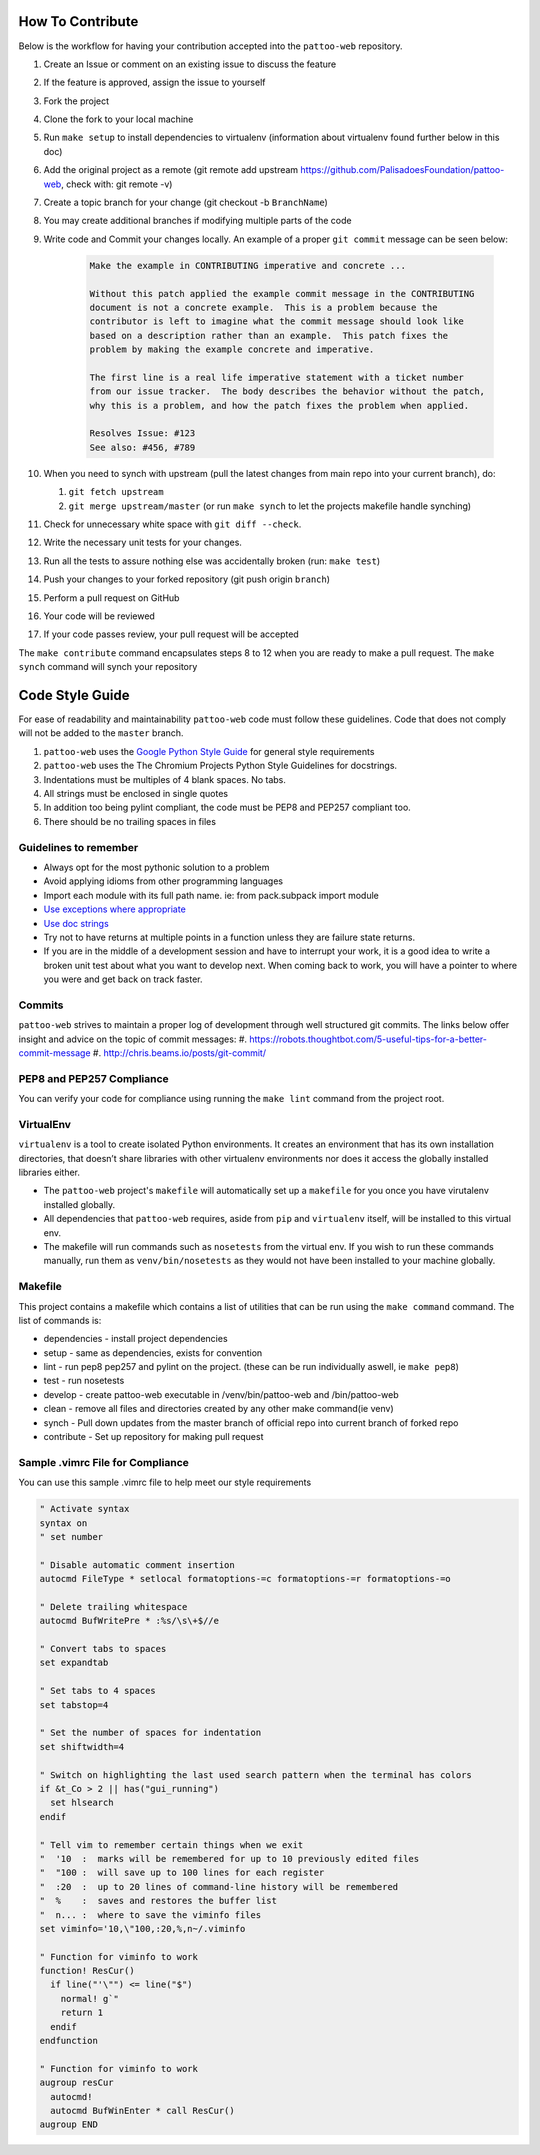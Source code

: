 How To Contribute
=================

Below is the workflow for having your contribution accepted into the ``pattoo-web`` repository.

#. Create an Issue or comment on an existing issue to discuss the feature
#. If the feature is approved, assign the issue to yourself
#. Fork the project
#. Clone the fork to your local machine
#. Run ``make setup`` to install dependencies to virtualenv (information about virtualenv found further below in this doc)
#. Add the original project as a remote (git remote add upstream https://github.com/PalisadoesFoundation/pattoo-web, check with: git remote -v)
#. Create a topic branch for your change (git checkout -b ``BranchName``\ )
#. You may create additional branches if modifying multiple parts of the code
#. Write code and Commit your changes locally. An example of a proper ``git commit`` message can be seen below:

    .. code-block::

        Make the example in CONTRIBUTING imperative and concrete ...

        Without this patch applied the example commit message in the CONTRIBUTING
        document is not a concrete example.  This is a problem because the
        contributor is left to imagine what the commit message should look like
        based on a description rather than an example.  This patch fixes the
        problem by making the example concrete and imperative.

        The first line is a real life imperative statement with a ticket number
        from our issue tracker.  The body describes the behavior without the patch,
        why this is a problem, and how the patch fixes the problem when applied.

        Resolves Issue: #123
        See also: #456, #789

#. When you need to synch with upstream (pull the latest changes from main repo into your current branch), do:

   #. ``git fetch upstream``
   #. ``git merge upstream/master`` (or run ``make synch`` to let the projects makefile handle synching)

#. Check for unnecessary white space with ``git diff --check``.
#. Write the necessary unit tests for your changes.
#. Run all the tests to assure nothing else was accidentally broken (run: ``make test``\ )
#. Push your changes to your forked repository (git push origin ``branch``\ )
#. Perform a pull request on GitHub
#. Your code will be reviewed
#. If your code passes review, your pull request will be accepted

The ``make contribute`` command encapsulates steps 8 to 12 when you are ready to make a pull request.
The ``make synch`` command will synch your repository

Code Style Guide
================

For ease of readability and maintainability ``pattoo-web`` code must follow these guidelines. Code that does not comply will not be added to the ``master`` branch.

#. ``pattoo-web`` uses the `Google Python Style Guide <https://google.github.io/styleguide/pyguide.html#Exceptions>`_ for general style requirements
#. ``pattoo-web`` uses the The Chromium Projects Python Style Guidelines for docstrings.
#. Indentations must be multiples of 4 blank spaces. No tabs.
#. All strings must be enclosed in single quotes
#. In addition too being pylint compliant, the code must be PEP8 and PEP257 compliant too.
#. There should be no trailing spaces in files

Guidelines to remember
----------------------

* Always opt for the most pythonic solution to a problem
* Avoid applying idioms from other programming languages
* Import each module with its full path name. ie: from pack.subpack import module
* `Use exceptions where appropriate <https://google.github.io/styleguide/pyguide.html#Exceptions>`_
* `Use doc strings <http://sphinxcontrib-napoleon.readthedocs.org/en/latest/example_google.html>`_
* Try not to have returns at multiple points in a function unless they are failure state returns.
* If you are in the middle of a development session and have to interrupt your work, it is a good idea to write a broken unit test about what you want to develop next. When coming back to work, you will have a pointer to where you were and get back on track faster.

Commits
-------

``pattoo-web`` strives to maintain a proper log of development through well structured git commits. The links below offer insight and advice on the topic of commit messages:
#. https://robots.thoughtbot.com/5-useful-tips-for-a-better-commit-message
#. http://chris.beams.io/posts/git-commit/

PEP8 and PEP257 Compliance
--------------------------

You can verify your code for compliance using running the ``make lint`` command from the project root.

VirtualEnv
----------

``virtualenv`` is a tool to create isolated Python environments.
It creates an environment that has its own installation directories, that doesn’t share libraries with other virtualenv environments nor does it access the globally installed libraries either.

* The ``pattoo-web`` project's ``makefile`` will automatically set up a ``makefile`` for you once you have virutalenv installed globally.
* All dependencies that ``pattoo-web`` requires, aside from ``pip`` and ``virtualenv`` itself, will be installed to this virtual env.
* The makefile will run commands such as ``nosetests`` from the virtual env. If you wish to run these commands manually, run them as ``venv/bin/nosetests`` as they would not have been installed to your machine globally.

Makefile
--------

This project contains a makefile which contains a list of utilities that can be run using the ``make command`` command.
The list of commands is:


* dependencies - install project dependencies
* setup - same as dependencies, exists for convention
* lint - run pep8 pep257 and pylint on the project. (these can be run individually aswell, ie ``make pep8``\ )
* test - run nosetests
* develop - create pattoo-web executable in /venv/bin/pattoo-web and /bin/pattoo-web
* clean - remove all files and directories created by any other make command(ie venv)
* synch - Pull down updates from the master branch of official repo into current branch of forked repo
* contribute - Set up repository for making pull request

Sample .vimrc File for Compliance
---------------------------------

You can use this sample .vimrc file to help meet our style requirements

.. code-block::

   " Activate syntax
   syntax on
   " set number

   " Disable automatic comment insertion
   autocmd FileType * setlocal formatoptions-=c formatoptions-=r formatoptions-=o

   " Delete trailing whitespace
   autocmd BufWritePre * :%s/\s\+$//e

   " Convert tabs to spaces
   set expandtab

   " Set tabs to 4 spaces
   set tabstop=4

   " Set the number of spaces for indentation
   set shiftwidth=4

   " Switch on highlighting the last used search pattern when the terminal has colors
   if &t_Co > 2 || has("gui_running")
     set hlsearch
   endif

   " Tell vim to remember certain things when we exit
   "  '10  :  marks will be remembered for up to 10 previously edited files
   "  "100 :  will save up to 100 lines for each register
   "  :20  :  up to 20 lines of command-line history will be remembered
   "  %    :  saves and restores the buffer list
   "  n... :  where to save the viminfo files
   set viminfo='10,\"100,:20,%,n~/.viminfo

   " Function for viminfo to work
   function! ResCur()
     if line("'\"") <= line("$")
       normal! g`"
       return 1
     endif
   endfunction

   " Function for viminfo to work
   augroup resCur
     autocmd!
     autocmd BufWinEnter * call ResCur()
   augroup END
